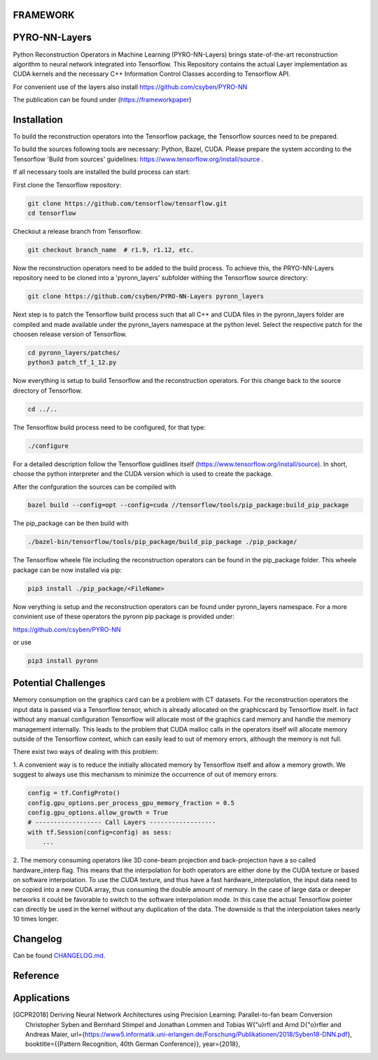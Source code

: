 FRAMEWORK
==========

PYRO-NN-Layers
========

Python Reconstruction Operators in Machine Learning (PYRO-NN-Layers) brings state-of-the-art reconstruction algorithm to
neural network integrated into Tensorflow. This Repository contains the actual Layer implementation as CUDA kernels and 
the necessary C++ Information Control Classes according to Tensorflow API.

For convenient use of the layers also install https://github.com/csyben/PYRO-NN

The publication can be found under (https://frameworkpaper)


Installation
============

To build the reconstruction operators into the Tensorflow package, the Tensorflow sources need to be prepared.

To build the sources following tools are necessary: Python, Bazel, CUDA.
Please prepare the system according to the Tensorflow 'Build from sources' guidelines: https://www.tensorflow.org/install/source . 
 
If all necessary tools are installed the build process can start:

First clone the Tensorflow repository:

.. code-block:: bash

    git clone https://github.com/tensorflow/tensorflow.git
    cd tensorflow

Checkout a release branch from Tensorflow:

.. code-block:: bash

    git checkout branch_name  # r1.9, r1.12, etc.

Now the reconstruction operators need to be added to the build process.
To achieve this, the PRYO-NN-Layers repository need to be cloned into a 'pyronn_layers' subfolder withing the Tensorflow source directory:

.. code-block:: bash

    git clone https://github.com/csyben/PYRO-NN-Layers pyronn_layers

Next step is to patch the Tensorflow build process such that all C++ and CUDA files in the pyronn_layers folder are compiled and
made available under the pyronn_layers namespace at the python level. Select the respective patch for the choosen release version of Tensorflow.

.. code-block:: bash

    cd pyronn_layers/patches/
    python3 patch_tf_1_12.py

Now everything is setup to build Tensorflow and the reconstruction operators. For this change back to the source directory of Tensorflow. 

.. code-block:: bash

    cd ../..

The Tensorflow build process need to be configured, for that type:

.. code-block:: bash

    ./configure

For a detailed description follow the Tensorflow guidlines itself (https://www.tensorflow.org/install/source). 
In short, choose the python interpreter and the CUDA version which is used to create the package.

After the confguration the sources can be compiled with

.. code-block:: bash

    bazel build --config=opt --config=cuda //tensorflow/tools/pip_package:build_pip_package

The pip_package can be then build with 

.. code-block:: bash

    ./bazel-bin/tensorflow/tools/pip_package/build_pip_package ./pip_package/

The Tensorflow wheele file including the reconstruction operators can be found in the pip_package folder.
This wheele package can be now installed via pip:

.. code-block:: bash

    pip3 install ./pip_package/<FileName>

Now verything is setup and the reconstruction operators can be found under pyronn_layers namespace. 
For a more convinient use of these operators the pyronn pip package is provided under:

https://github.com/csyben/PYRO-NN

or use

.. code-block:: bash

    pip3 install pyronn

Potential Challenges
====================

Memory consumption on the graphics card can be a problem with CT datasets. For the reconstruction operators the input data is passed via a Tensorflow tensor,
which is already allocated on the graphicscard by Tensorflow itself. In fact without any manual configuration Tensorflow will allocate most of
the graphics card memory and handle the memory management internally. This leads to the problem that CUDA malloc calls in the operators itself will allocate
memory outside of the Tensorflow context, which can easily lead to out of memory errors, although the memory is not full.

There exist two ways of dealing with this problem:

1. A convenient way is to reduce the initially allocated memory by Tensorflow itself and allow a memory growth. We suggest to always use this mechanism 
to minimize the occurrence of out of memory errors:

.. code-block:: python

    config = tf.ConfigProto()
    config.gpu_options.per_process_gpu_memory_fraction = 0.5
    config.gpu_options.allow_growth = True
    # ------------------ Call Layers ------------------
    with tf.Session(config=config) as sess:
        ...

2. The memory consuming operators like 3D cone-beam projection and back-projection have a so called hardware_interp flag. This means that the
interpolation for both operators are either done by the CUDA texture or based on software interpolation. To use the CUDA texture, 
and thus have a fast hardware_interpolation, the input data need to be copied into a new CUDA array, thus consuming the double amount of memory. 
In the case of large data or deeper networks it could be favorable to switch to the software interpolation mode. In this case the actual Tensorflow pointer
can directly be used in the kernel without any duplication of the data. The downside is that the interpolation takes nearly 10 times longer.



Changelog
=========

Can be found `CHANGELOG.md <https://github.com/csyben/PYRO-NN-Layers/blob/master/CHANGELOG.md>`_.


Reference
=========


Applications
============
.. [GCPR2018] Deriving Neural Network Architectures using Precision Learning: Parallel-to-fan beam Conversion
	Christopher Syben and Bernhard Stimpel and Jonathan Lommen and Tobias W{\"u}rfl and Arnd D{\"o}rfler and Andreas Maier,
	url={https://www5.informatik.uni-erlangen.de/Forschung/Publikationen/2018/Syben18-DNN.pdf},
	booktitle={{Pattern Recognition, 40th German Conference}},
	year={2018},
